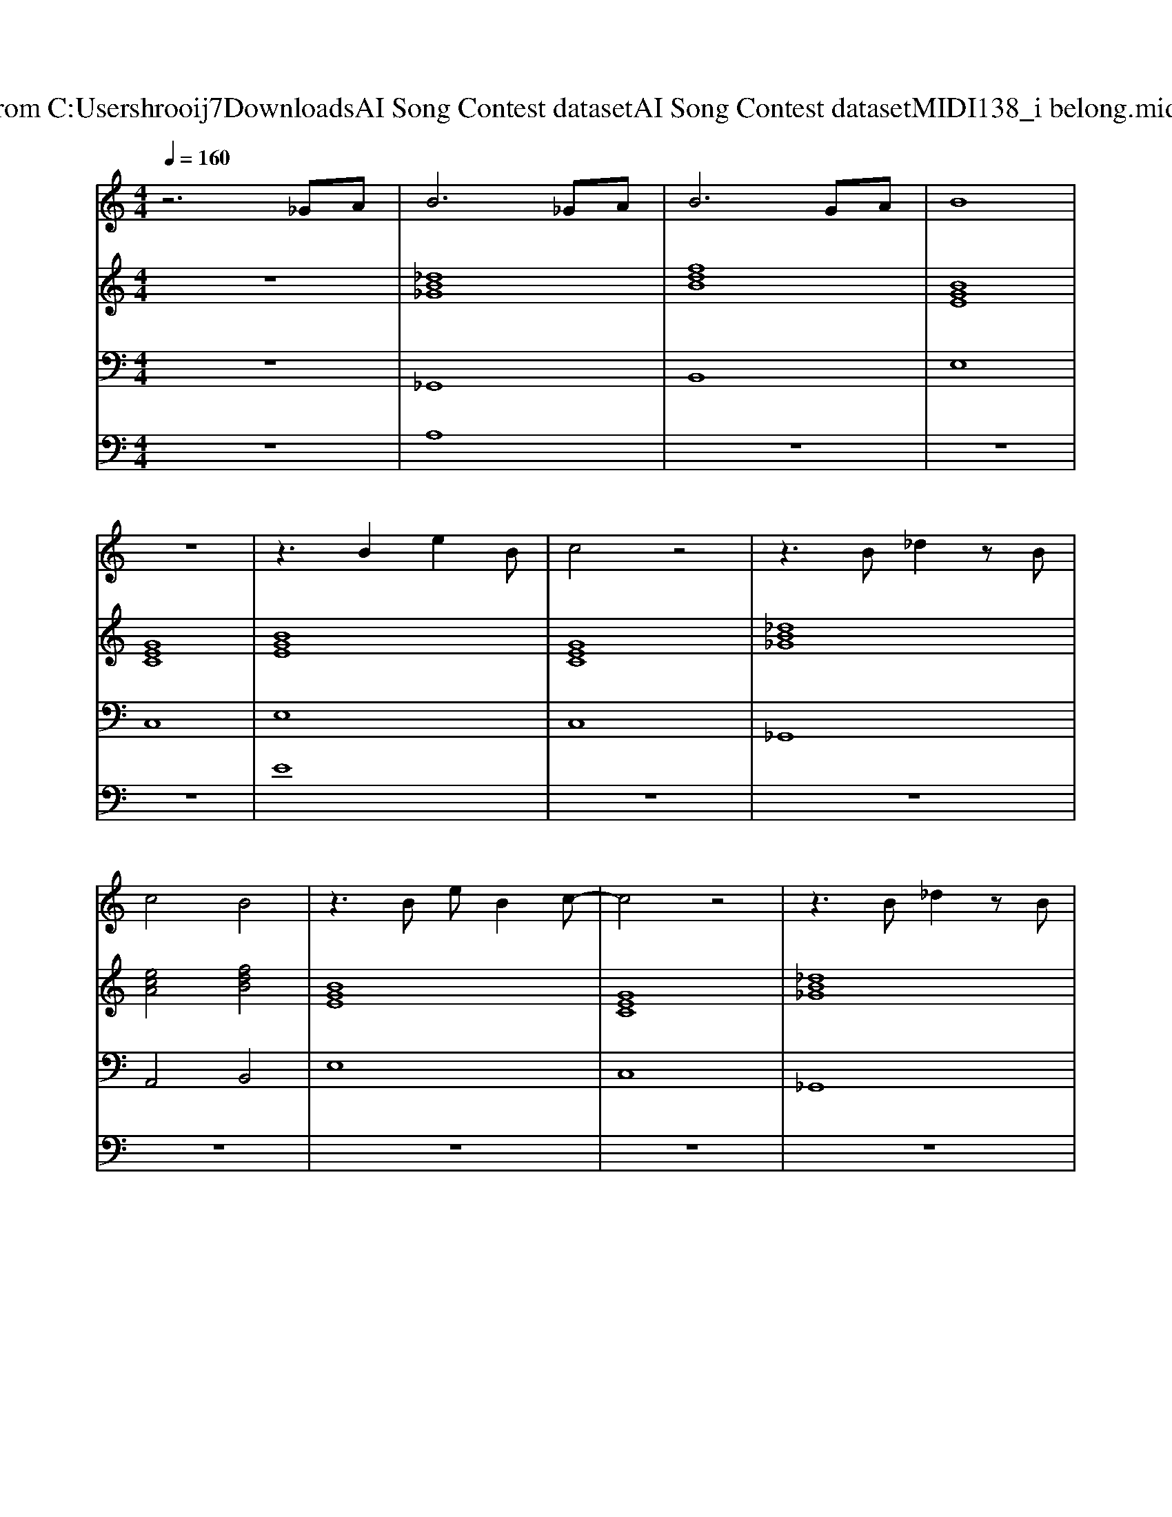 X: 1
T: from C:\Users\hrooij7\Downloads\AI Song Contest dataset\AI Song Contest dataset\MIDI\138_i belong.midi
M: 4/4
L: 1/8
Q:1/4=160
K:C major
V:1
%%MIDI program 0
z6 _GA| \
B6 _GA| \
B6 GA| \
B8|
z8| \
z3B2e2B| \
c4 z4| \
z3B _d2 zB|
c4 B4| \
z3B eB2c-| \
c4 z4| \
z3B _d2 zB|
c4 B4| \
z4 zB cd| \
e2 z4 ee| \
ec3 z3c|
f2 gf2e fe| \
d4 ze2f| \
g4 z2 fg| \
aa3 z2 ga|
b6 _ga| \
b6 ga| \
b8| \
z8|
z2 b2 gb2d'-| \
d'2 bg b4| \
z2 b2 gb2d'-| \
d'2 bg b4|
z2 aa gf ec| \
df2b4-b| \
z2 ag af ec| \
dc'2b4-b|
V:2
%%MIDI program 0
z8| \
[_dB_G]8| \
[fdB]8| \
[BGE]8|
[GEC]8| \
[BGE]8| \
[GEC]8| \
[_dB_G]8|
[ecA]4 [fdB]4| \
[BGE]8| \
[GEC]8| \
[_dB_G]8|
[ecA]4 [fdB]4| \
[fdB]8| \
[BGE]8| \
[ecA]8|
[c=AF]8| \
[afdB]8| \
[BGE]8| \
[ecA]8|
[_dB_G]8| \
[BGE]8| \
[fdB]8| \
[fdB]8|
[BGE]8| \
[dBG]8| \
[BGE]8| \
[dBG]8|
[ecA]8| \
[fdB]8| \
[ecA]8| \
[fdB]8|
[BGE]8| \
[GEC]8|
V:3
%%MIDI program 0
z8| \
_G,,8| \
B,,8| \
E,8|
C,8| \
E,8| \
C,8| \
_G,,8|
A,,4 B,,4| \
E,8| \
C,8| \
_G,,8|
A,,4 B,,4| \
B,,8| \
E,8| \
A,,8|
F,,8| \
B,,8| \
E,8| \
A,,8|
_G,,8| \
E,,8| \
B,,8| \
B,,8|
E,8| \
G,8| \
E,8| \
G,8|
A,8| \
B,8| \
A,8| \
B,8|
E,8| \
C,8|
V:4
%%clef bass
%%MIDI program 0
z8| \
A,8| \
z8| \
z8|
z8| \
E8| \
z8| \
z8|
z8| \
z8| \
z8| \
z8|
z8| \
z8| \
C8| \
z8|
z8| \
z8| \
z8| \
z8|
z8| \
z8| \
z8| \
z8|
G8|

